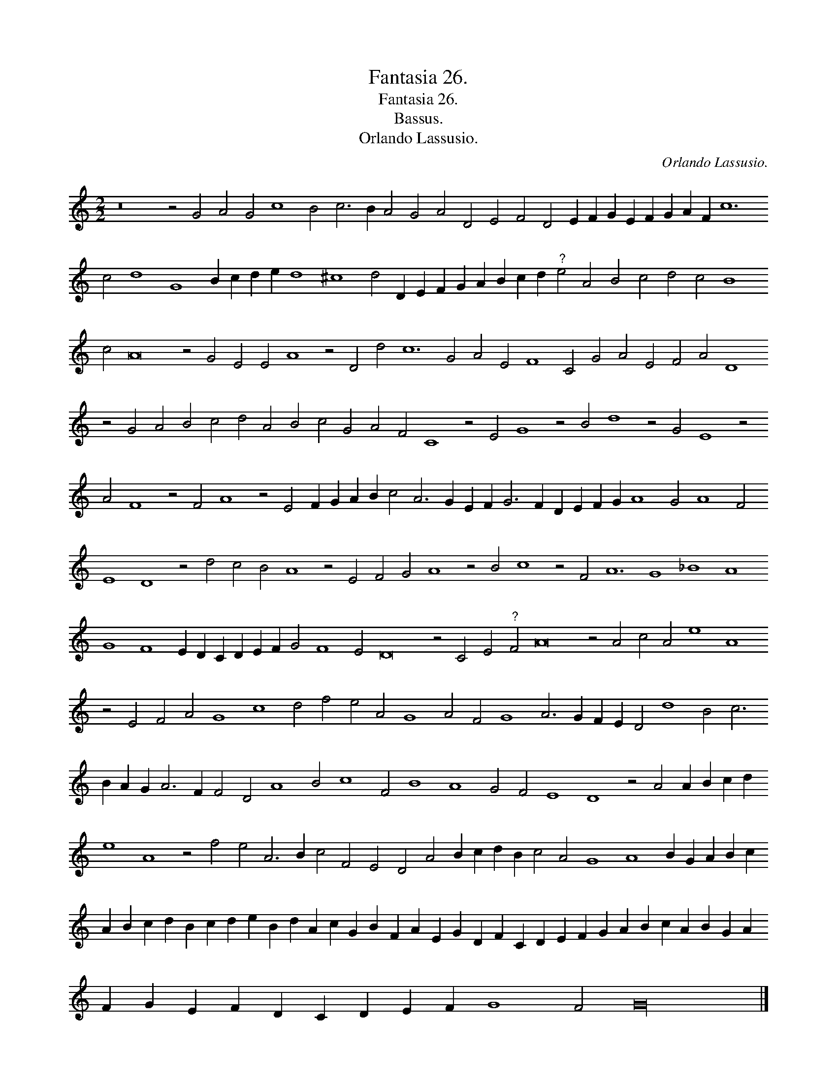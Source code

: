 X:1
T:Fantasia 26.
T:Fantasia 26.
T:Bassus.
T:Orlando Lassusio.
C:Orlando Lassusio.
L:1/8
M:2/2
K:C
V:1 treble 
V:1
 z16 z4 G4 A4 G4 c8 B4 c6 B2 A4 G4 A4 D4 E4 F4 D4 E2 F2 G2 E2 F2 G2 A2 F2 c12 c4 d8 G8 B2 c2 d2 e2 d8 ^c8 d4 D2 E2 F2 G2 A2 B2 c2 d2"^?" e4 A4 B4 c4 d4 c4 B8 c4 A16 z4 G4 E4 E4 A8 z4 D4 d4 c12 G4 A4 E4 F8 C4 G4 A4 E4 F4 A4 D8 z4 G4 A4 B4 c4 d4 A4 B4 c4 G4 A4 F4 C8 z4 E4 G8 z4 B4 d8 z4 G4 E8 z4 A4 F8 z4 F4 A8 z4 E4 F2 G2 A2 B2 c4 A6 G2 E2 F2 G6 F2 D2 E2 F2 G2 A8 G4 A8 F4 E8 D8 z4 d4 c4 B4 A8 z4 E4 F4 G4 A8 z4 B4 c8 z4 F4 A12 G8 _B8 A8 G8 F8 E2 D2 C2 D2 E2 F2 G4 F8 E4 D16 z4 C4 E4"^?" F4 A16 z4 A4 c4 A4 e8 A8 z4 E4 F4 A4 G8 c8 d4 f4 e4 A4 G8 A4 F4 G8 A6 G2 F2 E2 D4 d8 B4 c6 B2 A2 G2 A6 F2 F4 D4 A8 B4 c8 F4 B8 A8 G4 F4 E8 D8 z4 A4 A2 B2 c2 d2 e8 A8 z4 f4 e4 A6 B2 c4 F4 E4 D4 A4 B2 c2 d2 B2 c4 A4 G8 A8 B2 G2 A2 B2 c2 A2 B2 c2 d2 B2 c2 d2 e2 B2 d2 A2 c2 G2 B2 F2 A2 E2 G2 D2 F2 C2 D2 E2 F2 G2 A2 B2 c2 A2 B2 G2 A2 F2 G2 E2 F2 D2 C2 D2 E2 F2 G8 F4 G32 |] %1

